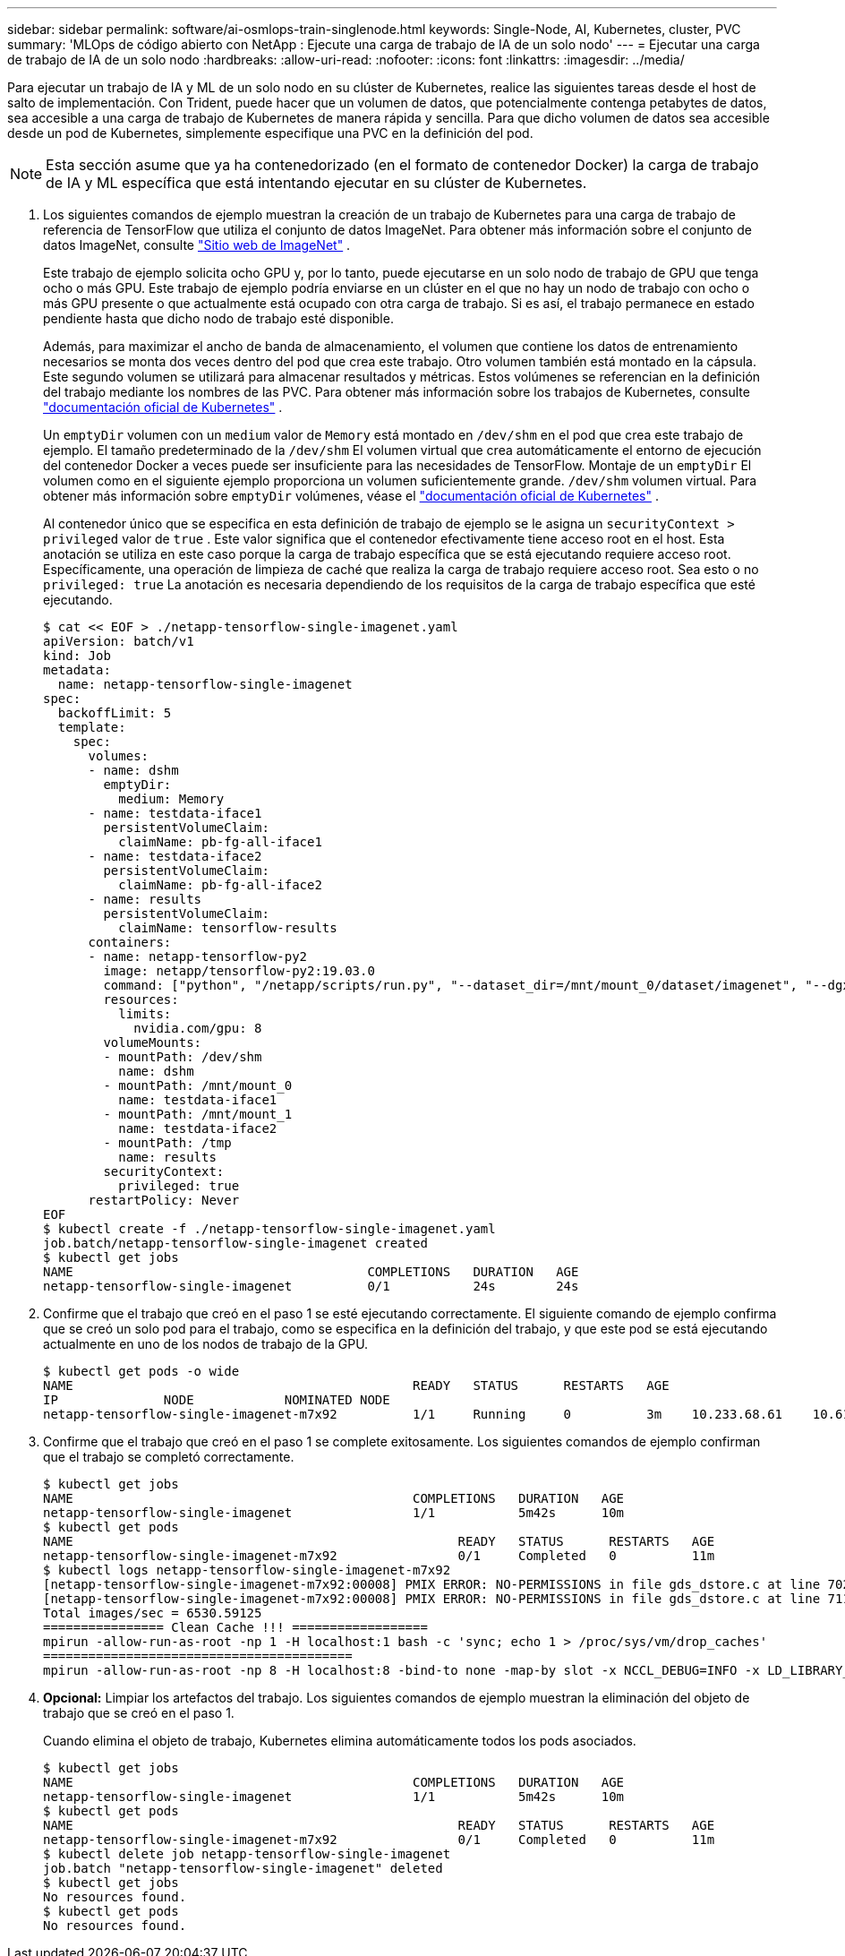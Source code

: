 ---
sidebar: sidebar 
permalink: software/ai-osmlops-train-singlenode.html 
keywords: Single-Node, AI, Kubernetes, cluster, PVC 
summary: 'MLOps de código abierto con NetApp : Ejecute una carga de trabajo de IA de un solo nodo' 
---
= Ejecutar una carga de trabajo de IA de un solo nodo
:hardbreaks:
:allow-uri-read: 
:nofooter: 
:icons: font
:linkattrs: 
:imagesdir: ../media/


[role="lead"]
Para ejecutar un trabajo de IA y ML de un solo nodo en su clúster de Kubernetes, realice las siguientes tareas desde el host de salto de implementación.  Con Trident, puede hacer que un volumen de datos, que potencialmente contenga petabytes de datos, sea accesible a una carga de trabajo de Kubernetes de manera rápida y sencilla.  Para que dicho volumen de datos sea accesible desde un pod de Kubernetes, simplemente especifique una PVC en la definición del pod.


NOTE: Esta sección asume que ya ha contenedorizado (en el formato de contenedor Docker) la carga de trabajo de IA y ML específica que está intentando ejecutar en su clúster de Kubernetes.

. Los siguientes comandos de ejemplo muestran la creación de un trabajo de Kubernetes para una carga de trabajo de referencia de TensorFlow que utiliza el conjunto de datos ImageNet.  Para obtener más información sobre el conjunto de datos ImageNet, consulte http://www.image-net.org["Sitio web de ImageNet"^] .
+
Este trabajo de ejemplo solicita ocho GPU y, por lo tanto, puede ejecutarse en un solo nodo de trabajo de GPU que tenga ocho o más GPU.  Este trabajo de ejemplo podría enviarse en un clúster en el que no hay un nodo de trabajo con ocho o más GPU presente o que actualmente está ocupado con otra carga de trabajo.  Si es así, el trabajo permanece en estado pendiente hasta que dicho nodo de trabajo esté disponible.

+
Además, para maximizar el ancho de banda de almacenamiento, el volumen que contiene los datos de entrenamiento necesarios se monta dos veces dentro del pod que crea este trabajo.  Otro volumen también está montado en la cápsula.  Este segundo volumen se utilizará para almacenar resultados y métricas.  Estos volúmenes se referencian en la definición del trabajo mediante los nombres de las PVC.  Para obtener más información sobre los trabajos de Kubernetes, consulte https://kubernetes.io/docs/concepts/workloads/controllers/jobs-run-to-completion/["documentación oficial de Kubernetes"^] .

+
Un `emptyDir` volumen con un `medium` valor de `Memory` está montado en `/dev/shm` en el pod que crea este trabajo de ejemplo.  El tamaño predeterminado de la `/dev/shm` El volumen virtual que crea automáticamente el entorno de ejecución del contenedor Docker a veces puede ser insuficiente para las necesidades de TensorFlow.  Montaje de un `emptyDir` El volumen como en el siguiente ejemplo proporciona un volumen suficientemente grande. `/dev/shm` volumen virtual.  Para obtener más información sobre `emptyDir` volúmenes, véase el https://kubernetes.io/docs/concepts/storage/volumes/["documentación oficial de Kubernetes"^] .

+
Al contenedor único que se especifica en esta definición de trabajo de ejemplo se le asigna un `securityContext > privileged` valor de `true` .  Este valor significa que el contenedor efectivamente tiene acceso root en el host.  Esta anotación se utiliza en este caso porque la carga de trabajo específica que se está ejecutando requiere acceso root.  Específicamente, una operación de limpieza de caché que realiza la carga de trabajo requiere acceso root.  Sea esto o no `privileged: true` La anotación es necesaria dependiendo de los requisitos de la carga de trabajo específica que esté ejecutando.

+
....
$ cat << EOF > ./netapp-tensorflow-single-imagenet.yaml
apiVersion: batch/v1
kind: Job
metadata:
  name: netapp-tensorflow-single-imagenet
spec:
  backoffLimit: 5
  template:
    spec:
      volumes:
      - name: dshm
        emptyDir:
          medium: Memory
      - name: testdata-iface1
        persistentVolumeClaim:
          claimName: pb-fg-all-iface1
      - name: testdata-iface2
        persistentVolumeClaim:
          claimName: pb-fg-all-iface2
      - name: results
        persistentVolumeClaim:
          claimName: tensorflow-results
      containers:
      - name: netapp-tensorflow-py2
        image: netapp/tensorflow-py2:19.03.0
        command: ["python", "/netapp/scripts/run.py", "--dataset_dir=/mnt/mount_0/dataset/imagenet", "--dgx_version=dgx1", "--num_devices=8"]
        resources:
          limits:
            nvidia.com/gpu: 8
        volumeMounts:
        - mountPath: /dev/shm
          name: dshm
        - mountPath: /mnt/mount_0
          name: testdata-iface1
        - mountPath: /mnt/mount_1
          name: testdata-iface2
        - mountPath: /tmp
          name: results
        securityContext:
          privileged: true
      restartPolicy: Never
EOF
$ kubectl create -f ./netapp-tensorflow-single-imagenet.yaml
job.batch/netapp-tensorflow-single-imagenet created
$ kubectl get jobs
NAME                                       COMPLETIONS   DURATION   AGE
netapp-tensorflow-single-imagenet          0/1           24s        24s
....
. Confirme que el trabajo que creó en el paso 1 se esté ejecutando correctamente.  El siguiente comando de ejemplo confirma que se creó un solo pod para el trabajo, como se especifica en la definición del trabajo, y que este pod se está ejecutando actualmente en uno de los nodos de trabajo de la GPU.
+
....
$ kubectl get pods -o wide
NAME                                             READY   STATUS      RESTARTS   AGE
IP              NODE            NOMINATED NODE
netapp-tensorflow-single-imagenet-m7x92          1/1     Running     0          3m    10.233.68.61    10.61.218.154   <none>
....
. Confirme que el trabajo que creó en el paso 1 se complete exitosamente.  Los siguientes comandos de ejemplo confirman que el trabajo se completó correctamente.
+
....
$ kubectl get jobs
NAME                                             COMPLETIONS   DURATION   AGE
netapp-tensorflow-single-imagenet                1/1           5m42s      10m
$ kubectl get pods
NAME                                                   READY   STATUS      RESTARTS   AGE
netapp-tensorflow-single-imagenet-m7x92                0/1     Completed   0          11m
$ kubectl logs netapp-tensorflow-single-imagenet-m7x92
[netapp-tensorflow-single-imagenet-m7x92:00008] PMIX ERROR: NO-PERMISSIONS in file gds_dstore.c at line 702
[netapp-tensorflow-single-imagenet-m7x92:00008] PMIX ERROR: NO-PERMISSIONS in file gds_dstore.c at line 711
Total images/sec = 6530.59125
================ Clean Cache !!! ==================
mpirun -allow-run-as-root -np 1 -H localhost:1 bash -c 'sync; echo 1 > /proc/sys/vm/drop_caches'
=========================================
mpirun -allow-run-as-root -np 8 -H localhost:8 -bind-to none -map-by slot -x NCCL_DEBUG=INFO -x LD_LIBRARY_PATH -x PATH python /netapp/tensorflow/benchmarks_190205/scripts/tf_cnn_benchmarks/tf_cnn_benchmarks.py --model=resnet50 --batch_size=256 --device=gpu --force_gpu_compatible=True --num_intra_threads=1 --num_inter_threads=48 --variable_update=horovod --batch_group_size=20 --num_batches=500 --nodistortions --num_gpus=1 --data_format=NCHW --use_fp16=True --use_tf_layers=False --data_name=imagenet --use_datasets=True --data_dir=/mnt/mount_0/dataset/imagenet --datasets_parallel_interleave_cycle_length=10 --datasets_sloppy_parallel_interleave=False --num_mounts=2 --mount_prefix=/mnt/mount_%d --datasets_prefetch_buffer_size=2000 --datasets_use_prefetch=True --datasets_num_private_threads=4 --horovod_device=gpu > /tmp/20190814_105450_tensorflow_horovod_rdma_resnet50_gpu_8_256_b500_imagenet_nodistort_fp16_r10_m2_nockpt.txt 2>&1
....
. *Opcional:* Limpiar los artefactos del trabajo.  Los siguientes comandos de ejemplo muestran la eliminación del objeto de trabajo que se creó en el paso 1.
+
Cuando elimina el objeto de trabajo, Kubernetes elimina automáticamente todos los pods asociados.

+
....
$ kubectl get jobs
NAME                                             COMPLETIONS   DURATION   AGE
netapp-tensorflow-single-imagenet                1/1           5m42s      10m
$ kubectl get pods
NAME                                                   READY   STATUS      RESTARTS   AGE
netapp-tensorflow-single-imagenet-m7x92                0/1     Completed   0          11m
$ kubectl delete job netapp-tensorflow-single-imagenet
job.batch "netapp-tensorflow-single-imagenet" deleted
$ kubectl get jobs
No resources found.
$ kubectl get pods
No resources found.
....

